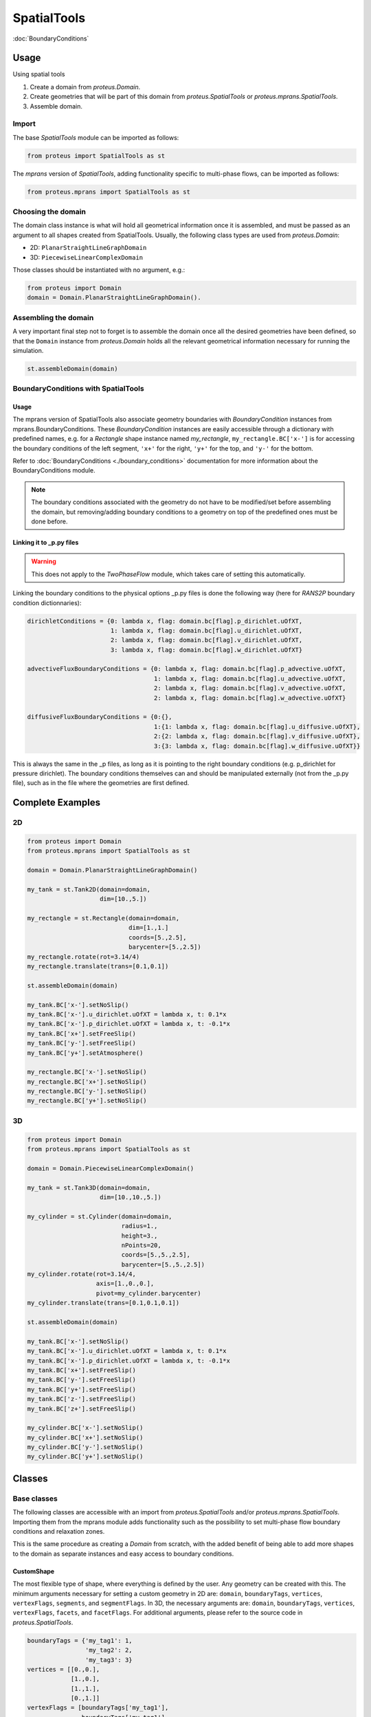 SpatialTools
************

:doc:`BoundaryConditions`

Usage
=====

..
   General
   -------

Using spatial tools

#. Create a domain from `proteus.Domain`.
#. Create geometries that will be part of this domain from
   `proteus.SpatialTools` or `proteus.mprans.SpatialTools`.
#. Assemble domain.

Import
------

The base `SpatialTools` module can be imported as follows:

.. code-block:: python

   from proteus import SpatialTools as st

The `mprans` version of `SpatialTools`, adding functionality specific to
multi-phase flows, can be imported as follows:

.. code-block:: python

   from proteus.mprans import SpatialTools as st

Choosing the domain
-------------------

The domain class instance is what will hold all geometrical information once it
is assembled, and must be passed as an argument to all shapes created from
SpatialTools. Usually, the following class types are used from
`proteus.Domain`:

* 2D: ``PlanarStraightLineGraphDomain``
* 3D: ``PiecewiseLinearComplexDomain``

Those classes should be instantiated with no argument, e.g.:

.. code-block:: python

   from proteus import Domain
   domain = Domain.PlanarStraightLineGraphDomain().

Assembling the domain
---------------------

A very important final step not to forget is to assemble the domain once
all the desired geometries have been defined, so that the ``Domain`` instance
from `proteus.Domain` holds all the relevant geometrical information necessary
for running the simulation.

.. code-block:: python

   st.assembleDomain(domain)

BoundaryConditions with SpatialTools
------------------------------------

Usage
^^^^^

The mprans version of SpatialTools also associate geometry boundaries with
`BoundaryCondition` instances from mprans.BoundaryConditions. These
`BoundaryCondition` instances are easily accessible through a dictionary with
predefined names, e.g. for a `Rectangle` shape instance named `my_rectangle`,
``my_rectangle.BC['x-']`` is for accessing the boundary conditions of the left
segment, ``'x+'`` for the right, ``'y+'`` for the top, and ``'y-'`` for the
bottom.

Refer to :doc:`BoundaryConditions <./boundary_conditions>` documentation for
more information about the BoundaryConditions module.

.. note::

   The boundary conditions associated with the geometry do not have to be
   modified/set before assembling the domain, but removing/adding boundary
   conditions to a geometry on top of the predefined ones must be done before.

Linking it to _p.py files
^^^^^^^^^^^^^^^^^^^^^^^^^

.. warning::

   This does not apply to the `TwoPhaseFlow` module, which takes care of
   setting this automatically.

Linking the boundary conditions to the physical options _p.py files is done the following way (here for `RANS2P` boundary condition dictionnaries):

.. code-block:: python

   dirichletConditions = {0: lambda x, flag: domain.bc[flag].p_dirichlet.uOfXT,
                          1: lambda x, flag: domain.bc[flag].u_dirichlet.uOfXT,
                          2: lambda x, flag: domain.bc[flag].v_dirichlet.uOfXT,
                          3: lambda x, flag: domain.bc[flag].w_dirichlet.uOfXT}

   advectiveFluxBoundaryConditions = {0: lambda x, flag: domain.bc[flag].p_advective.uOfXT,
                                      1: lambda x, flag: domain.bc[flag].u_advective.uOfXT,
                                      2: lambda x, flag: domain.bc[flag].v_advective.uOfXT,
                                      2: lambda x, flag: domain.bc[flag].w_advective.uOfXT}

   diffusiveFluxBoundaryConditions = {0:{},
                                      1:{1: lambda x, flag: domain.bc[flag].u_diffusive.uOfXT},
                                      2:{2: lambda x, flag: domain.bc[flag].v_diffusive.uOfXT},
                                      3:{3: lambda x, flag: domain.bc[flag].w_diffusive.uOfXT}}

This is always the same in the _p files, as long as it is pointing to the right
boundary conditions (e.g. p_dirichlet for pressure dirichlet). The boundary
conditions themselves can and should be manipulated externally (not from the
_p.py file), such as in the file where the geometries are first defined.


Complete Examples
=================

2D
---

.. code-block:: python

   from proteus import Domain
   from proteus.mprans import SpatialTools as st

   domain = Domain.PlanarStraightLineGraphDomain()

   my_tank = st.Tank2D(domain=domain,
                       dim=[10.,5.])

   my_rectangle = st.Rectangle(domain=domain,
                               dim=[1.,1.]
                               coords=[5.,2.5],
                               barycenter=[5.,2.5])
   my_rectangle.rotate(rot=3.14/4)
   my_rectangle.translate(trans=[0.1,0.1])

   st.assembleDomain(domain)

   my_tank.BC['x-'].setNoSlip()
   my_tank.BC['x-'].u_dirichlet.uOfXT = lambda x, t: 0.1*x
   my_tank.BC['x-'].p_dirichlet.uOfXT = lambda x, t: -0.1*x
   my_tank.BC['x+'].setFreeSlip()
   my_tank.BC['y-'].setFreeSlip()
   my_tank.BC['y+'].setAtmosphere()

   my_rectangle.BC['x-'].setNoSlip()
   my_rectangle.BC['x+'].setNoSlip()
   my_rectangle.BC['y-'].setNoSlip()
   my_rectangle.BC['y+'].setNoSlip()
   

3D
---

.. code-block:: python

   from proteus import Domain
   from proteus.mprans import SpatialTools as st

   domain = Domain.PiecewiseLinearComplexDomain()

   my_tank = st.Tank3D(domain=domain,
                       dim=[10.,10.,5.])

   my_cylinder = st.Cylinder(domain=domain,
                             radius=1.,
                             height=3.,
                             nPoints=20,
                             coords=[5.,5.,2.5],
                             barycenter=[5.,5.,2.5])
   my_cylinder.rotate(rot=3.14/4,
                      axis=[1.,0.,0.],
                      pivot=my_cylinder.barycenter)
   my_cylinder.translate(trans=[0.1,0.1,0.1])

   st.assembleDomain(domain)

   my_tank.BC['x-'].setNoSlip()
   my_tank.BC['x-'].u_dirichlet.uOfXT = lambda x, t: 0.1*x
   my_tank.BC['x-'].p_dirichlet.uOfXT = lambda x, t: -0.1*x
   my_tank.BC['x+'].setFreeSlip()
   my_tank.BC['y-'].setFreeSlip()
   my_tank.BC['y+'].setFreeSlip()
   my_tank.BC['z-'].setFreeSlip()
   my_tank.BC['z+'].setFreeSlip()

   my_cylinder.BC['x-'].setNoSlip()
   my_cylinder.BC['x+'].setNoSlip()
   my_cylinder.BC['y-'].setNoSlip()
   my_cylinder.BC['y+'].setNoSlip()

Classes
=======


Base classes
------------

The following classes are accessible with an import from `proteus.SpatialTools`
and/or `proteus.mprans.SpatialTools`. Importing them from the mprans module
adds functionality such as the possibility to set multi-phase flow boundary
conditions and relaxation zones.

This is the same procedure as creating a `Domain` from scratch, with the added
benefit of being able to add more shapes to the domain as separate instances
and easy access to boundary conditions.

CustomShape
^^^^^^^^^^^

The most flexible type of shape, where everything is defined by the user. Any
geometry can be created with this. The minimum arguments necessary for setting
a custom geometry in 2D are: ``domain``, ``boundaryTags``, ``vertices``,
``vertexFlags``, ``segments``, and ``segmentFlags``. In 3D, the necessary
arguments are: ``domain``, ``boundaryTags``, ``vertices``, ``vertexFlags``,
``facets``, and ``facetFlags``. For additional arguments, please refer to the
source code in `proteus.SpatialTools`.

.. code-block:: python

   boundaryTags = {'my_tag1': 1,
                   'my_tag2': 2,
                   'my_tag3': 3}
   vertices = [[0.,0.],
               [1.,0.],
               [1.,1.],
               [0.,1.]]
   vertexFlags = [boundaryTags['my_tag1'],
                  boundaryTags['my_tag1'],
                  boundaryTags['my_tag2'],
                  boundaryTags['my_tag2']]
   segments = [[0, 1],
               [1, 2],
               [2, 3],
               [3, 0]]
   # flags can also be set from numbers included in the boundaryTags dictionary
   segmentFlags = [1, 2, 3, 2]
   my_customshape = st.CustomShape(domain=domain,
                                   vertices=vertices,
                                   vertexFlags=vertexFlags,
                                   segments=segments,
                                   segmentFlags=segmentFlags,
                                   boundaryTags=boundaryTags)
   my_customshape.BC['my_tag1'].setNoSlip()

Rectangle
^^^^^^^^^

A simple rectangular shape.

.. code-block:: python

    my_rectangle = st.Rectangle(domain=domain,
                                dim=[10.,2.],
                                coords=[5.,1.],
                                barycenter=[5.,1.])

Circle
^^^^^^

A simple circular shape.

.. code-block:: python

    my_circle = st.Circle(domain=domain,
                          radius=5.,
                          coords=[5.,5.],
                          barycenter=[5.,5.],
                          nPoints=20)

Cuboid
^^^^^^

A simple cuboidal shape.

.. code-block:: python

    my_cuboid = st.Cuboid(domain=domain,
                          dim=[10.,10.,2.],
                          coords=[5.,5.],
                          barycenter=[5.,5.])

Cylinder
^^^^^^^^

A simple cylindrical shape.

.. code-block:: python

    my_cylinder = st.Circle(domain=domain,
                            radius=5.,
                            height=10.
                            nPoints=20,
                            coords=[5.,5.,7.5],
                            barycenter=[5.,5.,7.5])

Sphere
^^^^^^

A simple spherical shape.

.. code-block:: python

    my_sphere = st.Sphere(domain=domain,
                          radius=5.,
                          coords=[2.,2.],
                          barycenter=[2.,2.],
                          nSectors=10)

ShapeSTL
^^^^^^^^

For importing STL geometries. It needs a `.stl` ASCII file, and does not
currently work with binary files. The STL geometry is converted in a Proteus
readable format, automatically creating vertices and facets, and a single
boundary tag/flag for the whole STL geometry.

.. code-block:: python

    my_stl = st.ShapeSTL(domain=domain,
                         filename='path/to/my/file.stl')

mprans specific
---------------

The following classes are for use with multi-phase flow and can only be
imported from `proteus.mprans.SpatialTools`.


Tank2D
^^^^^^

The `Tank2D` class can be used to create a rectangular tank. This class allows
for "sponge layers", or "relaxation zones" that are usually used for wave
absorption or wave generation to get rid of reflected waves in the domain. The
lower left corner of the tank is at the origin `[0.,0.]` when created (but it
can still be translated later on), and sponge layers extend outwards of the
numerical tank. A `Tank2D` of dimensions [10.,2.] and sponge layers of
length 3. on both sides will have a total domain size of [16,2], spanning
from x=-3 to x=13.

.. code-block:: python

   my_tank = st.Tank2D(domain=domain,
                       dim=[10.,2.])
   # make sponge layers
   my_tank.setSponge(x_n=3., x_p=3.)
   # set absorption zone (x_p -> x+)
   my_tank.setAbsorptionZones(dragAlpha=1.e6,
                              x_p=True)
   # set generation zone
   from proteus import WaveTools as wt (x_n -> x-)
   my_wave = wt.MonochromaticWave()
   he = 0.01
   my_tank.setGenerationZones(dragAlpha=1.e6,
                              smoothing=3*he,
                              wave=wave,
                              x_n=True)
   # set boundary conditions
   my_tank.BC['y+'].setAtmosphere()
   my_tank.BC['y-'].setFreeSlip()
   my_tank.BC['x+'].setFreeSlip()
   my_tank.BC['x-'].setUnsteadyTwoPhaseVelocityInlet(wave=my_wave
                                                     smoothing=3*he)
   my_tank.BC['sponge'].setNonMaterial()

.. important::

   `Tank2D` instances should not be rotated as this can lead to problems with
   relaxation zones and boundary conditions.


Tank3D
^^^^^^

Very similar to the `Tank3D`, it is a cuboid for 3D domains with the
possibility of adding sponge layers.

.. code-block:: python

   my_tank = st.Tank2D(domain=domain,
                       dim=[10.,10., 2.])
   # make sponge layers
   my_tank.setSponge(x_n=3., x_p=3., y_p=3., y_n=3.)
   # set absorption zones
   my_tank.setAbsorptionZones(dragAlpha=1.e6,
                              x_p=True,
                              y_p=True,
                              y_n=True)
   # set generation zone
   from proteus import WaveTools as wt (x_n -> x-)
   my_wave = wt.MonochromaticWave()
   he = 0.01
   my_tank.setGenerationZones(dragAlpha=1.e6,
                              smoothing=3*he,
                              wave=wave,
                              x_n=True)
   # set boundary conditions
   my_tank.BC['z+'].setAtmosphere()
   my_tank.BC['z-'].setFreeSlip()
   my_tank.BC['y-'].setFreeSlip()
   my_tank.BC['x+'].setFreeSlip()
   my_tank.BC['x-'].setUnsteadyTwoPhaseVelocityInlet(wave=my_wave
                                                     smoothing=3*he)
   my_tank.BC['sponge'].setNonMaterial()

.. important::

   `Tank3D` instances should not be rotated as this can lead to problems with
   relaxation zones and boundary conditions.


TankWithObstacle2D
^^^^^^^^^^^^^^^^^^
